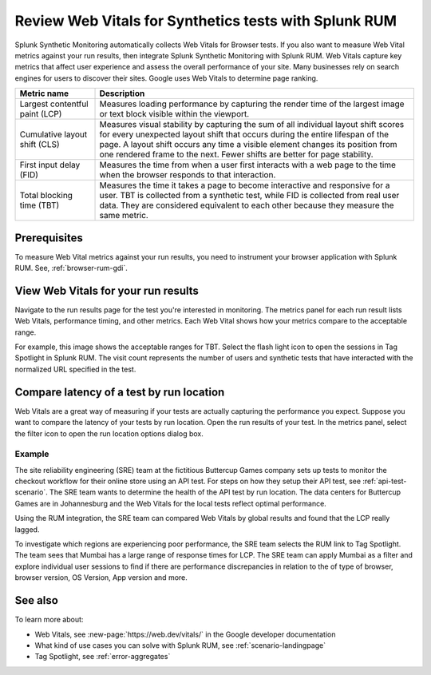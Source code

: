 .. _rum-synth:

********************************************************************************
Review Web Vitals for Synthetics tests with Splunk RUM 
********************************************************************************

.. meta::
    :description: Learn how to integrate Splunk RUM with Splunk Synthetic Monitoring.


Splunk Synthetic Monitoring automatically collects Web Vitals for Browser tests. If you also want to measure Web Vital metrics against your run results, then integrate Splunk Synthetic Monitoring with Splunk RUM. Web Vitals capture key metrics that affect user experience and assess the overall performance of your site. Many businesses rely on search engines for users to discover their sites. Google uses Web Vitals to determine page ranking. 

.. list-table::
   :header-rows: 1
   :widths: 20 80 

   * - :strong:`Metric name`
     - :strong:`Description`
   
   * - Largest contentful paint (LCP)
     - Measures loading performance by capturing the render time of the largest image or text block visible within the viewport.
   * - Cumulative layout shift (CLS)
     -  Measures visual stability by capturing the sum of all individual layout shift scores for every unexpected layout shift that occurs during the entire lifespan of the page. A layout shift occurs any time a visible element changes its position from one rendered frame to the next. Fewer shifts are better for page stability.
   * - First input delay (FID)
     - Measures the time from when a user first interacts with a web page to the time when the browser responds to that interaction.
   * - Total blocking time (TBT)
     - Measures the time it takes a page to become interactive and responsive for a user. 
       TBT is collected from a synthetic test, while FID is collected from real user data. They are considered equivalent to each other because they measure the same metric.



Prerequisites 
=================
To measure Web Vital metrics against your run results, you need to instrument your browser application with Splunk RUM. See, :ref:`browser-rum-gdi`.

View Web Vitals for your run results 
==========================================
Navigate to the run results page for the test you're interested in monitoring. The metrics panel for each run result lists Web Vitals, performance timing, and other metrics. Each Web Vital shows how your metrics compare to the acceptable range. 
 
For example, this image shows the acceptable ranges for TBT. Select the flash light icon to open the sessions in Tag Spotlight in Splunk RUM. The visit count represents the number of users and synthetic tests that have interacted with the normalized URL specified in the test.  

.. image:: /_images/rum/TBT-range.png
      :width: 30%
      :alt: Shows range of typical performance for TBT times that are poor(greater than 300 ms), need to be improved(between 100-300ms), or good (less than 100 ms). 

Compare latency of a test by run location 
====================================================================================
Web Vitals are a great way of measuring if your tests are actually capturing the performance you expect. Suppose you want to compare the latency of your tests by run location. Open the run results of your test. In the metrics panel, select the filter icon to open the run location options dialog box. 

.. image:: /_images/rum/rum-synth-filter.png
      :width: 30%
      :alt: Shows how to toggle among four location options: global, country, region, city. 

Example
------------------
The site reliability engineering (SRE) team at the fictitious Buttercup Games company sets up tests to monitor the checkout workflow for their online store using an API test. For steps on how they setup their API test, see :ref:`api-test-scenario`. The SRE team wants to determine the health of the API test by run location. The data centers for Buttercup Games are in Johannesburg and the Web Vitals for the local tests reflect optimal performance. 

Using the RUM integration, the SRE team can compared Web Vitals by global results and found that the LCP really lagged. 

.. image:: /_images/rum/web-vital-example.png
      :width: 30%
      :alt: Shows LCP range for global view. 

To investigate which regions are experiencing poor performance, the SRE team selects the RUM link to Tag Spotlight. The team sees that Mumbai has a large range of response times for LCP. The SRE team can apply Mumbai as a filter and explore individual user sessions to find if there are performance discrepancies in relation to the of type of browser, browser version, OS Version, App version and more.  

.. image:: /_images/rum/tag-spotlight-rum-snyth.png
      :width: 80%
      :alt: Shows Tag Spotlight dashboard for global view of LCP metric. 


See also 
=========

To learn more about:

* Web Vitals, see :new-page:`https://web.dev/vitals/` in the Google developer documentation
* What kind of use cases you can solve with Splunk RUM, see :ref:`scenario-landingpage`
* Tag Spotlight, see :ref:`error-aggregates`
